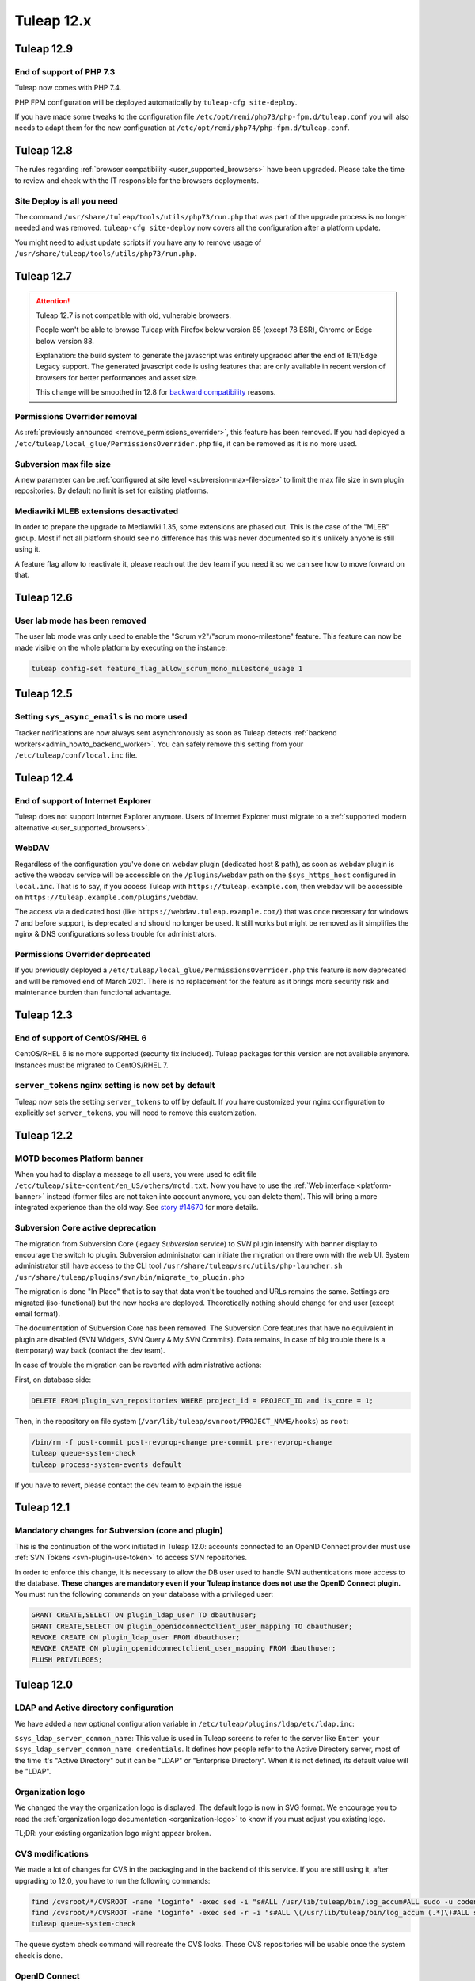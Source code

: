 Tuleap 12.x
###########

Tuleap 12.9
===========

End of support of PHP 7.3
-------------------------

Tuleap now comes with PHP 7.4.

PHP FPM configuration will be deployed automatically by ``tuleap-cfg site-deploy``.

If you have made some tweaks to the configuration file
``/etc/opt/remi/php73/php-fpm.d/tuleap.conf`` you will also needs
to adapt them for the new configuration at ``/etc/opt/remi/php74/php-fpm.d/tuleap.conf``.


Tuleap 12.8
===========

The rules regarding :ref:`browser compatibility <user_supported_browsers>` have been upgraded. Please take the time to review and check with
the IT responsible for the browsers deployments.

Site Deploy is all you need
---------------------------

The command ``/usr/share/tuleap/tools/utils/php73/run.php`` that was part of the upgrade process is no longer needed and
was removed. ``tuleap-cfg site-deploy`` now covers all the configuration after a platform update.

You might need to adjust update scripts if you have any to remove usage of ``/usr/share/tuleap/tools/utils/php73/run.php``.

Tuleap 12.7
===========

.. ATTENTION::

    Tuleap 12.7 is not compatible with old, vulnerable browsers.

    People won't be able to browse Tuleap with Firefox below version 85 (except 78 ESR), Chrome or Edge below version 88.

    Explanation: the build system to generate the javascript was entirely upgraded after the end of IE11/Edge Legacy
    support. The generated javascript code is using features that are only available in recent version of browsers
    for better performances and asset size.

    This change will be smoothed in 12.8 for `backward compatibility <https://tuleap.net/plugins/git/tuleap/tuleap/stable?a=blob&hb=master&f=adr%2F0001-supported-browser-versions.md>`_ reasons.

Permissions Overrider removal
-----------------------------

As :ref:`previously announced <remove_permissions_overrider>`, this feature has been removed.
If you had deployed a ``/etc/tuleap/local_glue/PermissionsOverrider.php`` file, it can be removed as it is no more used.

Subversion max file size
------------------------

A new parameter can be :ref:`configured at site level <subversion-max-file-size>` to limit the max file size in svn
plugin repositories. By default no limit is set for existing platforms.

Mediawiki MLEB extensions desactivated
--------------------------------------

In order to prepare the upgrade to Mediawiki 1.35, some extensions are phased out. This is the case of the "MLEB" group.
Most if not all platform should see no difference has this was never documented so it's unlikely anyone is still using it.

A feature flag allow to reactivate it, please reach out the dev team if you need it so we can see how to move forward on
that.

Tuleap 12.6
===========

User lab mode has been removed
------------------------------

The user lab mode was only used to enable the "Scrum v2"/"scrum mono-milestone" feature.
This feature can now be made visible on the whole platform by executing on the instance:

.. sourcecode:: shell

        tuleap config-set feature_flag_allow_scrum_mono_milestone_usage 1

Tuleap 12.5
===========

Setting ``sys_async_emails`` is no more used
--------------------------------------------

Tracker notifications are now always sent asynchronously as soon as Tuleap detects :ref:`backend workers<admin_howto_backend_worker>`.
You can safely remove this setting from your ``/etc/tuleap/conf/local.inc`` file.

Tuleap 12.4
===========

End of support of Internet Explorer
-----------------------------------

Tuleap does not support Internet Explorer anymore. Users of Internet Explorer
must migrate to a :ref:`supported modern alternative <user_supported_browsers>`.

WebDAV
------

Regardless of the configuration you've done on webdav plugin (dedicated host & path), as soon as webdav plugin is active
the webdav service will be accessible on the ``/plugins/webdav`` path on the ``$sys_https_host`` configured in ``local.inc``.
That is to say, if you access Tuleap with ``https://tuleap.example.com``, then webdav will be accessible on ``https://tuleap.example.com/plugins/webdav``.

The access via a dedicated host (like ``https://webdav.tuleap.example.com/``) that was once necessary for windows 7 and
before support, is deprecated and should no longer be used. It still works but might be removed as it simplifies the nginx
& DNS configurations so less trouble for administrators.

.. _remove_permissions_overrider:

Permissions Overrider deprecated
--------------------------------

If you previously deployed a ``/etc/tuleap/local_glue/PermissionsOverrider.php`` this feature is now deprecated and will
be removed end of March 2021. There is no replacement for the feature as it brings more security risk and maintenance burden
than functional advantage.

Tuleap 12.3
===========

End of support of CentOS/RHEL 6
-------------------------------

CentOS/RHEL 6 is no more supported (security fix included).
Tuleap packages for this version are not available anymore.
Instances must be migrated to CentOS/RHEL 7.


``server_tokens`` nginx setting is now set by default
-----------------------------------------------------

Tuleap now sets the setting ``server_tokens`` to off by default.
If you have customized your nginx configuration to explicitly set
``server_tokens``, you will need to remove this customization.

Tuleap 12.2
===========

MOTD becomes Platform banner
----------------------------

When you had to display a message to all users, you were used to edit
file ``/etc/tuleap/site-content/en_US/others/motd.txt``. Now you have to use
the :ref:`Web interface <platform-banner>` instead
(former files are not taken into account anymore,
you can delete them). This will bring a more integrated experience
than the old way. See `story #14670 <https://tuleap.net/plugins/tracker/?aid=14670>`_
for more details.

.. _svn_core_to_plugin:

Subversion Core active deprecation
----------------------------------

The migration from Subversion Core (legacy `Subversion` service) to `SVN` plugin intensify with banner display to encourage
the switch to plugin. Subversion administrator can initiate the migration on there own with the web UI. System administrator
still have access to the CLI tool ``/usr/share/tuleap/src/utils/php-launcher.sh /usr/share/tuleap/plugins/svn/bin/migrate_to_plugin.php``

The migration is done "In Place" that is to say that data won't be touched and URLs remains the same.
Settings are migrated (iso-functional) but the new hooks are deployed. Theoretically nothing should change for end user
(except email format).

The documentation of Subversion Core has been removed. The Subversion Core features that have no equivalent in plugin
are disabled (SVN Widgets, SVN Query & My SVN Commits). Data remains, in case of big trouble there is a (temporary) way
back (contact the dev team).

In case of trouble the migration can be reverted with administrative actions:

First, on database side:

.. sourcecode:: sql

        DELETE FROM plugin_svn_repositories WHERE project_id = PROJECT_ID and is_core = 1;

Then, in the repository on file system (``/var/lib/tuleap/svnroot/PROJECT_NAME/hooks``) as ``root``:

.. sourcecode:: shell

        /bin/rm -f post-commit post-revprop-change pre-commit pre-revprop-change
        tuleap queue-system-check
        tuleap process-system-events default

If you have to revert, please contact the dev team to explain the issue

Tuleap 12.1
===========

Mandatory changes for Subversion (core and plugin)
--------------------------------------------------

This is the continuation of the work initiated in Tuleap 12.0: accounts connected to an OpenID Connect provider must
use :ref:`SVN Tokens <svn-plugin-use-token>` to access SVN repositories.

In order to enforce this change, it is necessary to allow the DB user used to handle SVN authentications more access to the
database. **These changes are mandatory even if your Tuleap instance does not use the OpenID Connect plugin.**
You must run the following commands on your database with a privileged user:

.. sourcecode:: sql

        GRANT CREATE,SELECT ON plugin_ldap_user TO dbauthuser;
        GRANT CREATE,SELECT ON plugin_openidconnectclient_user_mapping TO dbauthuser;
        REVOKE CREATE ON plugin_ldap_user FROM dbauthuser;
        REVOKE CREATE ON plugin_openidconnectclient_user_mapping FROM dbauthuser;
        FLUSH PRIVILEGES;


Tuleap 12.0
===========

LDAP and Active directory configuration
---------------------------------------

We have added a new optional configuration variable in ``/etc/tuleap/plugins/ldap/etc/ldap.inc``:

``$sys_ldap_server_common_name``: This value is used in Tuleap screens to refer to the server like ``Enter your $sys_ldap_server_common_name credentials``.
It defines how people refer to the Active Directory server, most of the time it's "Active Directory" but it can be "LDAP" or "Enterprise Directory".
When it is not defined, its default value will be "LDAP".

Organization logo
-----------------

We changed the way the organization logo is displayed. The default logo
is now in SVG format. We encourage you to read the
:ref:`organization logo documentation <organization-logo>`
to know if you must adjust you existing logo.

TL;DR: your existing organization logo might appear broken.

CVS modifications
-----------------

We made a lot of changes for CVS in the packaging and in the backend of this service.
If you are still using it, after upgrading to 12.0, you have to run the following commands:

.. sourcecode:: shell

    find /cvsroot/*/CVSROOT -name "loginfo" -exec sed -i "s#ALL /usr/lib/tuleap/bin/log_accum#ALL sudo -u codendiadm -E /usr/lib/tuleap/bin/log_accum#" {} \;
    find /cvsroot/*/CVSROOT -name "loginfo" -exec sed -r -i "s#ALL \(/usr/lib/tuleap/bin/log_accum (.*)\)#ALL sudo -u codendiadm -E /usr/lib/tuleap/bin/log_accum \1#" {} \;
    tuleap queue-system-check

The queue system check command will recreate the CVS locks. These CVS repositories will be usable once the system check is done.

OpenID Connect
--------------

.. attention::

    Existing accounts that already connected to an OpenID Connect provider will no longer be allowed to authenticate with
    their local Tuleap credentials.

    This impacts users for:

    * Web login (they should use OpenID Connect instead)
    * REST API access (they should use :ref:`Access Keys <access-keys>`.)
    * Git over https access (they should use :ref:`Access Keys <access-keys>`.)
    * Subversion access (they should use :ref:`SVN Tokens <svn-plugin-use-token>`.)

    Access to **SOAP API is no longer possible** for users that switch to OpenID Connect.
